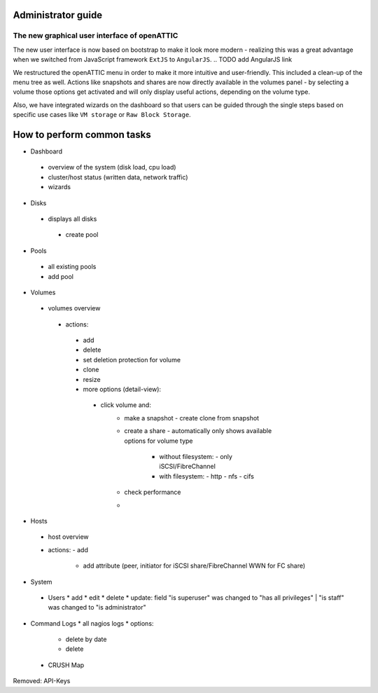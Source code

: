 Administrator guide
===================

The new graphical user interface of openATTIC
---------------------------------------------

The new user interface is now based on bootstrap to make it look more modern -
realizing this was a great advantage when we switched from
JavaScript framework ``ExtJS`` to ``AngularJS``.
.. TODO add AngularJS link

We restructured the openATTIC menu in order to make it more intuitive and user-friendly.
This included a clean-up of the menu tree as well.
Actions like snapshots and shares are now directly available in
the volumes panel - by selecting a volume those options get activated
and will only display useful actions, depending on the volume type.

Also, we have integrated wizards on the dashboard so that users can be guided through the single steps
based on specific use cases like ``VM storage`` or ``Raw Block Storage``.


.. TODO add screenshots for each panel / form screenshots


How to perform common tasks
===========================

.. For further documentation:

* Dashboard
 - overview of the system (disk load, cpu load)
 - cluster/host status (written data, network traffic)
 - wizards

* Disks
 - displays all disks
  - create pool

* Pools
 - all existing pools
 - add pool

* Volumes
 - volumes overview
  - actions:
   - add
   - delete
   - set deletion protection for volume
   - clone
   - resize

   - more options (detail-view):
    - click volume and:
       - make a snapshot
         - create clone from snapshot
       - create a share
         - automatically only shows available options for volume type
	  - without filesystem:
	    - only iSCSI/FibreChannel
	  - with filesystem:
	    - http
	    - nfs
	    - cifs
       - check performance
       -
* Hosts
 - host overview
 - actions:
   - add
     - add attribute (peer, initiator for iSCSI share/FibreChannel WWN for FC share)

* System
 * Users
   * add
   * edit
   * delete
   * update: field "is superuser" was changed to "has all privileges" | "is staff" was changed to "is administrator"

* Command Logs
  * all nagios logs
  * options:
    * delete by date
    * delete
 * CRUSH Map


Removed: API-Keys

